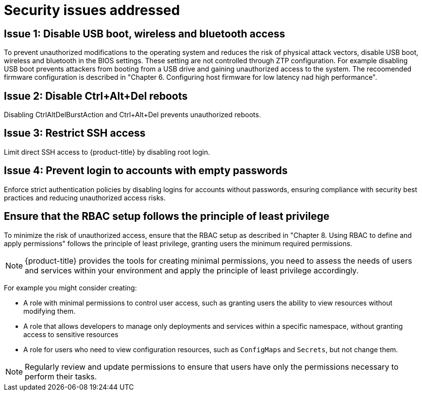 // Module included in the following assemblies:
//
// * scalability_and_performance/ztp_far_edge/ztp-security-hardening.adoc

:_mod-docs-content-type: CONCEPT
[id="ztp-addressed-security-issues_{context}"]
= Security issues addressed

== Issue 1: Disable USB boot, wireless and bluetooth access  

To prevent unauthorized modifications to the operating system and reduces the risk of physical attack vectors, disable USB boot, wireless and bluetooth in the BIOS settings. These setting are not controlled through ZTP configuration. For example disabling USB boot prevents attackers from booting from a USB drive and gaining unauthorized access to the system. The recoomended firmware configuration is described in "Chapter 6. Configuring host firmware for low latency nad high performance".

== Issue 2: Disable Ctrl+Alt+Del reboots
 
Disabling CtrlAltDelBurstAction and Ctrl+Alt+Del prevents unauthorized reboots.

== Issue 3:  Restrict SSH access
  
Limit direct SSH access to {product-title} by disabling root login. 

== Issue 4:   Prevent login to accounts with empty passwords
  
Enforce strict authentication policies by disabling logins for accounts without passwords, ensuring compliance with security best practices and reducing unauthorized access risks.

== Ensure that the RBAC setup follows the principle of least privilege

To minimize the risk of unauthorized access, ensure that the RBAC setup as described in "Chapter 8. Using RBAC to define and apply permissions" follows the principle of least privilege, granting users the minimum required permissions. 

[NOTE]
====
{product-title} provides the tools for creating minimal permissions, you need to assess the needs of users and services within your environment and apply the principle of least privilege accordingly.
====

For example you might consider creating:

* A role with minimal permissions to control user access, such as granting users the ability to view resources without modifying them.
* A role that allows developers to manage only deployments and services within a specific namespace, without granting access to sensitive resources 
* A role for users who need to view configuration resources, such as `ConfigMaps` and `Secrets`, but not change them.

[NOTE]
====
Regularly review and update permissions to ensure that users have only the permissions necessary to perform their tasks.
====


